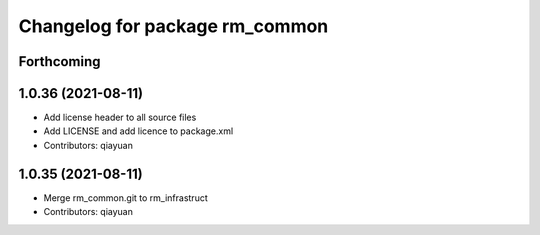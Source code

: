 ^^^^^^^^^^^^^^^^^^^^^^^^^^^^^^^
Changelog for package rm_common
^^^^^^^^^^^^^^^^^^^^^^^^^^^^^^^

Forthcoming
-----------

1.0.36 (2021-08-11)
-------------------
* Add license header to all source files
* Add LICENSE and add licence to package.xml
* Contributors: qiayuan

1.0.35 (2021-08-11)
-------------------
* Merge rm_common.git to rm_infrastruct
* Contributors: qiayuan
